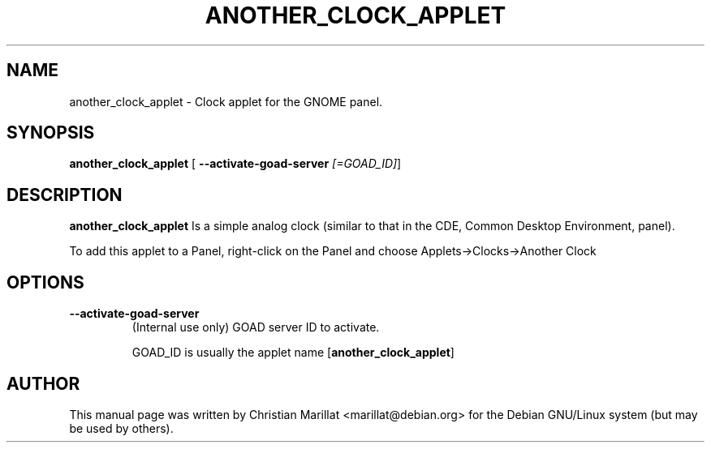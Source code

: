 .\" This manpage has been automatically generated by docbook2man 
.\" from a DocBook document.  This tool can be found at:
.\" <http://shell.ipoline.com/~elmert/comp/docbook2X/> 
.\" Please send any bug reports, improvements, comments, patches, 
.\" etc. to Steve Cheng <steve@ggi-project.org>.
.TH "ANOTHER_CLOCK_APPLET" "1" "20 oktober 2001" "" ""
.SH NAME
another_clock_applet \- Clock applet for the GNOME panel.
.SH SYNOPSIS

\fBanother_clock_applet\fR [ \fB--activate-goad-server \fI[=GOAD_ID]\fB\fR] 

.SH "DESCRIPTION"
.PP
\fBanother_clock_applet\fR Is a simple analog clock (similar
to that in the CDE, Common Desktop Environment, panel).
.PP
To add this applet to a Panel, right-click on the Panel and choose
Applets->Clocks->Another Clock
.SH "OPTIONS"
.TP
\fB--activate-goad-server\fR
(Internal use only) GOAD server ID to activate.

GOAD_ID is usually the applet name [\fBanother_clock_applet\fR]
.SH "AUTHOR"
.PP
This manual page was written by Christian Marillat <marillat@debian.org> for
the Debian GNU/Linux system (but may be used by others).
